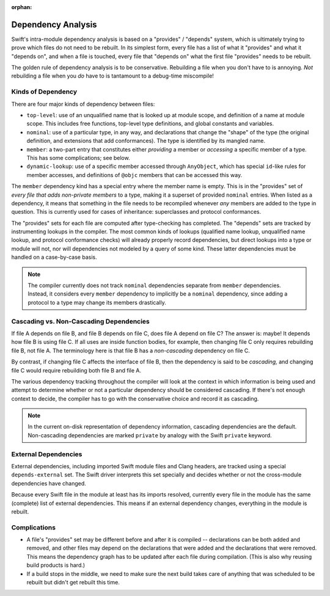 :orphan:

.. @raise litre.TestsAreMissing

===================
Dependency Analysis
===================

Swift's intra-module dependency analysis is based on a "provides" / "depends"
system, which is ultimately trying to prove which files do not need to be
rebuilt. In its simplest form, every file has a list of what it "provides" and
what it "depends on", and when a file is touched, every file that "depends on"
what the first file "provides" needs to be rebuilt.

The golden rule of dependency analysis is to be conservative. Rebuilding a file
when you don't have to is annoying. *Not* rebuilding a file when you *do* have
to is tantamount to a debug-time miscompile!


Kinds of Dependency
===================

There are four major kinds of dependency between files:

- ``top-level``: use of an unqualified name that is looked up at module scope,
  and definition of a name at module scope. This includes free functions,
  top-level type definitions, and global constants and variables.

- ``nominal``: use of a particular type, in any way, and declarations that
  change the "shape" of the type (the original definition, and extensions that
  add conformances). The type is identified by its mangled name.

- ``member``: a two-part entry that constitutes either *providing* a member or
  *accessing* a specific member of a type. This has some complications; see
  below.

- ``dynamic-lookup``: use of a specific member accessed through ``AnyObject``,
  which has special ``id``-like rules for member accesses, and definitions of
  ``@objc`` members that can be accessed this way.

The ``member`` dependency kind has a special entry where the member name is
empty. This is in the "provides" set of *every file that adds non-private
members* to a type, making it a superset of provided ``nominal`` entries. When
listed as a dependency, it means that something in the file needs to be
recompiled whenever *any* members are added to the type in question. This is
currently used for cases of inheritance: superclasses and protocol conformances.

The "provides" sets for each file are computed after type-checking has
completed. The "depends" sets are tracked by instrumenting lookups in the
compiler. The most common kinds of lookups (qualified name lookup, unqualified
name lookup, and protocol conformance checks) will already properly record
dependencies, but direct lookups into a type or module will not, nor will
dependencies not modeled by a query of some kind. These latter dependencies
must be handled on a case-by-case basis.

.. note::

    The compiler currently does not track ``nominal`` dependencies separate from
    ``member`` dependencies. Instead, it considers every ``member`` dependency
    to implicitly be a ``nominal`` dependency, since adding a protocol to a type
    may change its members drastically.


Cascading vs. Non-Cascading Dependencies
========================================

If file A depends on file B, and file B depends on file C, does file A depend
on file C? The answer is: maybe! It depends how file B is using file C. If all
uses are inside function bodies, for example, then changing file C only
requires rebuilding file B, not file A. The terminology here is that file B has
a *non-cascading* dependency on file C.

By contrast, if changing file C affects the interface of file B, then the
dependency is said to be *cascading,* and changing file C would require
rebuilding both file B and file A.

The various dependency tracking throughout the compiler will look at the
context in which information is being used and attempt to determine whether or
not a particular dependency should be considered cascading. If there's not
enough context to decide, the compiler has to go with the conservative choice
and record it as cascading.

.. note::

    In the current on-disk representation of dependency information, cascading
    dependencies are the default. Non-cascading dependencies are marked
    ``private`` by analogy with the Swift ``private`` keyword.


External Dependencies
=====================

External dependencies, including imported Swift module files and Clang headers,
are tracked using a special ``depends-external`` set. The Swift driver
interprets this set specially and decides whether or not the cross-module
dependencies have changed.

Because every Swift file in the module at least has its imports resolved,
currently every file in the module has the same (complete) list of external
dependencies. This means if an external dependency changes, everything in the
module is rebuilt.


Complications
=============

- A file's "provides" set may be different before and after it is compiled --
  declarations can be both added and removed, and other files may depend on the
  declarations that were added and the declarations that were removed. This
  means the dependency graph has to be updated after each file during
  compilation. (This is also why reusing build products is hard.)

- If a build stops in the middle, we need to make sure the next build takes
  care of anything that was scheduled to be rebuilt but didn't get rebuilt this
  time.
